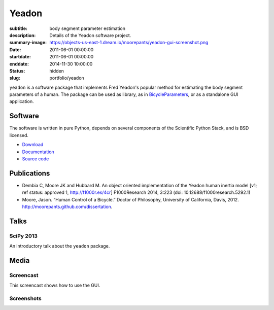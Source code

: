 ======
Yeadon
======

:subtitle: body segment parameter estimation
:description: Details of the Yeadon software project.
:summary-image: https://objects-us-east-1.dream.io/moorepants/yeadon-gui-screenshot.png
:date: 2011-06-01 00:00:00
:startdate: 2011-06-01 00:00:00
:enddate: 2014-11-30 10:00:00
:status: hidden
:slug: portfolio/yeadon

.. image:: https://objects-us-east-1.dream.io/moorepants/yeadon-gui-screenshot.png
   :class: img-rounded
   :align: center

``yeadon`` is a software package that implements Fred Yeadon's popular method
for estimating the body segment parameters of a human. The package can be used
as library, as in BicycleParameters_, or as a standalone GUI application.

.. _BicycleParameters: https://github.com/moorepants/BicycleParameters

Software
========

The software is written in pure Python, depends on several components of the
Scientific Python Stack, and is BSD licensed.

- `Download <https://pypi.python.org/pypi/yeadon/>`_
- `Documentation <http://yeadon.readthedocs.org>`_
- `Source code <https://github.com/chrisdembia/yeadon>`_

Publications
============

- Dembia C, Moore JK and Hubbard M. An object oriented implementation of the
  Yeadon human inertia model [v1; ref status: approved 1, http://f1000r.es/4cr]
  F1000Research 2014, 3:223 (doi: 10.12688/f1000research.5292.1)
- Moore, Jason. “Human Control of a Bicycle.” Doctor of Philosophy, University
  of California, Davis, 2012. http://moorepants.github.com/dissertation.

Talks
=====

SciPy 2013
----------

An introductory talk about the ``yeadon`` package.

.. raw:: html

   <iframe
     width="640"
     height="360"
     src="//www.youtube.com/embed/H9AK65ZY-Vw"
     frameborder="0"
     allowfullscreen>
   </iframe>

Media
=====

Screencast
----------

This screencast shows how to use the GUI.

.. raw:: html

   <iframe
     width="480"
     height="360"
     src="//www.youtube.com/embed/o-5Ss6YLY0I"
     frameborder="0"
     allowfullscreen>
   </iframe>

Screenshots
-----------

.. image:: https://objects-us-east-1.dream.io/moorepants/haya.png
   :class: img-rounded
   :align: center

.. image:: https://objects-us-east-1.dream.io/moorepants/ice-skater-double.png
   :class: img-rounded
   :align: center
